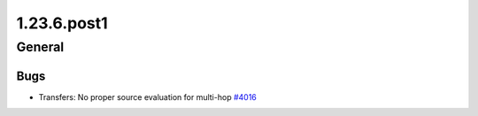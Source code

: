 ============
1.23.6.post1
============

-------
General
-------

****
Bugs
****

- Transfers: No proper source evaluation for multi-hop `#4016 <https://github.com/rucio/rucio/issues/4016>`_
